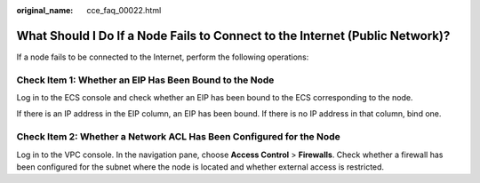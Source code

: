 :original_name: cce_faq_00022.html

.. _cce_faq_00022:

What Should I Do If a Node Fails to Connect to the Internet (Public Network)?
=============================================================================

If a node fails to be connected to the Internet, perform the following operations:

Check Item 1: Whether an EIP Has Been Bound to the Node
-------------------------------------------------------

Log in to the ECS console and check whether an EIP has been bound to the ECS corresponding to the node.

If there is an IP address in the EIP column, an EIP has been bound. If there is no IP address in that column, bind one.

Check Item 2: Whether a Network ACL Has Been Configured for the Node
--------------------------------------------------------------------

Log in to the VPC console. In the navigation pane, choose **Access Control** > **Firewalls**. Check whether a firewall has been configured for the subnet where the node is located and whether external access is restricted.
